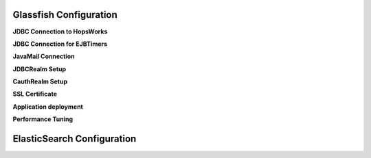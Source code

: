 Glassfish Configuration
=======================
**JDBC Connection to HopsWorks**

**JDBC Connection for EJBTimers**

**JavaMail Connection**

**JDBCRealm Setup**

**CauthRealm Setup**

**SSL Certificate**

**Application deployment**

**Performance Tuning**

ElasticSearch Configuration
===========================
